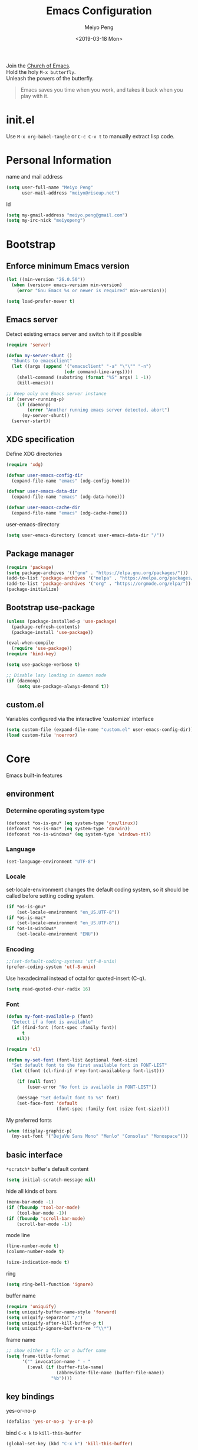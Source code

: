 #+Title: Emacs Configuration
#+Author: Meiyo Peng
#+Email: meiyo@riseup.net
#+Date: <2019-03-18 Mon>
#+Copyright: Copyright 2015-2019 Meiyo Peng
#+License: GPLv3+

#+PROPERTY: header-args+ :results silent
#+PROPERTY: header-args+ :eval no-export
#+PROPERTY: header-args+ :comments org
#+PROPERTY: header-args:emacs-lisp :tangle ~/.emacs.d/init.el


#+BEGIN_VERSE
  Join the [[http://www.stallman.org/saint.html][Church of Emacs]].
  Hold the holy ~M-x butterfly~.
  Unleash the powers of the butterfly.
#+END_VERSE

#+BEGIN_QUOTE
  Emacs saves you time when you work, and takes it back when you play with it.
#+END_QUOTE

* init.el
  Use ~M-x org-babel-tangle~ or ~C-c C-v t~ to manually extract lisp code.

* Personal Information
  name and mail address
  #+BEGIN_SRC emacs-lisp
    (setq user-full-name "Meiyo Peng"
          user-mail-address "meiyo@riseup.net")
  #+END_SRC

  Id
  #+BEGIN_SRC emacs-lisp
    (setq my-gmail-address "meiyo.peng@gmail.com")
    (setq my-irc-nick "meiyopeng")
  #+END_SRC

* Bootstrap
** Enforce minimum Emacs version
   #+BEGIN_SRC emacs-lisp
     (let ((min-version "26.0.50"))
       (when (version< emacs-version min-version)
         (error "Gnu Emacs %s or newer is required" min-version)))
   #+END_SRC

   #+BEGIN_SRC emacs-lisp
     (setq load-prefer-newer t)
   #+END_SRC

** Emacs server
   Detect existing emacs server and switch to it if possible
   #+BEGIN_SRC emacs-lisp
     (require 'server)

     (defun my-server-shunt ()
       "Shunts to emacsclient"
       (let ((args (append '("emacsclient" "-a" "\"\"" "-n")
                           (cdr command-line-args))))
         (shell-command (substring (format "%S" args) 1 -1))
         (kill-emacs)))

     ;; Keep only one Emacs server instance
     (if (server-running-p)
         (if (daemonp)
             (error "Another running emacs server detected, abort")
           (my-server-shunt))
       (server-start))
   #+END_SRC

** XDG specification
   Define XDG directories
   #+BEGIN_SRC emacs-lisp
     (require 'xdg)

     (defvar user-emacs-config-dir
       (expand-file-name "emacs" (xdg-config-home)))

     (defvar user-emacs-data-dir
       (expand-file-name "emacs" (xdg-data-home)))

     (defvar user-emacs-cache-dir
       (expand-file-name "emacs" (xdg-cache-home)))
   #+END_SRC

   user-emacs-directory
   #+BEGIN_SRC emacs-lisp :tangle no
     (setq user-emacs-directory (concat user-emacs-data-dir "/"))
   #+END_SRC

** Package manager
   #+BEGIN_SRC emacs-lisp
     (require 'package)
     (setq package-archives '(("gnu" . "https://elpa.gnu.org/packages/")))
     (add-to-list 'package-archives '("melpa" . "https://melpa.org/packages/"))
     (add-to-list 'package-archives '("org" . "https://orgmode.org/elpa/"))
     (package-initialize)
   #+END_SRC

** Bootstrap use-package
   #+BEGIN_SRC emacs-lisp
     (unless (package-installed-p 'use-package)
       (package-refresh-contents)
       (package-install 'use-package))

     (eval-when-compile
       (require 'use-package))
     (require 'bind-key)

     (setq use-package-verbose t)

     ;; Disable lazy loading in daemon mode
     (if (daemonp)
         (setq use-package-always-demand t))
   #+END_SRC

** custom.el
   Variables configured via the interactive 'customize' interface
   #+BEGIN_SRC emacs-lisp
     (setq custom-file (expand-file-name "custom.el" user-emacs-config-dir))
     (load custom-file 'noerror)
   #+END_SRC

* Core
  Emacs built-in features

** environment
*** Determine operating system type
    #+BEGIN_SRC emacs-lisp
      (defconst *os-is-gnu* (eq system-type 'gnu/linux))
      (defconst *os-is-mac* (eq system-type 'darwin))
      (defconst *os-is-windows* (eq system-type 'windows-nt))
    #+END_SRC

*** Language
    #+BEGIN_SRC emacs-lisp
      (set-language-environment "UTF-8")
    #+END_SRC

*** Locale
    set-locale-environment changes the default coding system, so it should be
    called before setting coding system.
    #+BEGIN_SRC emacs-lisp
      (if *os-is-gnu*
          (set-locale-environment "en_US.UTF-8"))
      (if *os-is-mac*
          (set-locale-environment "en_US.UTF-8"))
      (if *os-is-windows*
          (set-locale-environment "ENU"))
    #+END_SRC

*** Encoding
    #+BEGIN_SRC emacs-lisp
      ;;(set-default-coding-systems 'utf-8-unix)
      (prefer-coding-system 'utf-8-unix)
    #+END_SRC

    Use hexadecimal instead of octal for quoted-insert (C-q).
    #+BEGIN_SRC emacs-lisp
      (setq read-quoted-char-radix 16)
    #+END_SRC

*** Font
    #+BEGIN_SRC emacs-lisp
      (defun my-font-available-p (font)
        "Detect if a font is available"
        (if (find-font (font-spec :family font))
            t
          nil))

      (require 'cl)

      (defun my-set-font (font-list &optional font-size)
        "Set default font to the first available font in FONT-LIST"
        (let ((font (cl-find-if #'my-font-available-p font-list)))

          (if (null font)
              (user-error "No font is available in FONT-LIST"))

          (message "Set default font to %s" font)
          (set-face-font 'default
                         (font-spec :family font :size font-size))))
    #+END_SRC

    My preferred fonts
    #+BEGIN_SRC emacs-lisp
      (when (display-graphic-p)
        (my-set-font '("DejaVu Sans Mono" "Menlo" "Consolas" "Monospace")))
    #+END_SRC

** basic interface
   =*scratch*= buffer's default content
   #+BEGIN_SRC emacs-lisp
     (setq initial-scratch-message nil)
   #+END_SRC

   hide all kinds of bars
   #+BEGIN_SRC emacs-lisp
     (menu-bar-mode -1)
     (if (fboundp 'tool-bar-mode)
         (tool-bar-mode -1))
     (if (fboundp 'scroll-bar-mode)
         (scroll-bar-mode -1))
   #+END_SRC

   mode line
   #+BEGIN_SRC emacs-lisp
     (line-number-mode t)
     (column-number-mode t)

     (size-indication-mode t)
   #+END_SRC

   ring
   #+BEGIN_SRC emacs-lisp
     (setq ring-bell-function 'ignore)
   #+END_SRC

   buffer name
   #+BEGIN_SRC emacs-lisp
     (require 'uniquify)
     (setq uniquify-buffer-name-style 'forward)
     (setq uniquify-separator "/")
     (setq uniquify-after-kill-buffer-p t)
     (setq uniquify-ignore-buffers-re "^\\*")
   #+END_SRC

   frame name
   #+BEGIN_SRC emacs-lisp
     ;; show either a file or a buffer name
     (setq frame-title-format
           '("" invocation-name " - "
             (:eval (if (buffer-file-name)
                        (abbreviate-file-name (buffer-file-name))
                      "%b"))))
   #+END_SRC

** key bindings
   yes-or-no-p
   #+BEGIN_SRC emacs-lisp
     (defalias 'yes-or-no-p 'y-or-n-p)
   #+END_SRC

   bind ~C-x k~ to ~kill-this-buffer~
   #+BEGIN_SRC emacs-lisp
     (global-set-key (kbd "C-x k") 'kill-this-buffer)
   #+END_SRC

   expand text
   #+BEGIN_SRC emacs-lisp
     (global-set-key (kbd "M-/") 'hippie-expand)
   #+END_SRC

   upcase or downcase text
   #+BEGIN_SRC emacs-lisp
     (global-set-key (kbd "M-u") 'upcase-dwim)
     (global-set-key (kbd "M-l") 'downcase-dwim)
   #+END_SRC

   shell
   #+BEGIN_SRC emacs-lisp
     (global-set-key (kbd "C-c s") 'eshell)
   #+END_SRC

** editing
   fill column
   #+BEGIN_SRC emacs-lisp
     (setq-default fill-column 80)
   #+END_SRC

   final new line
   #+BEGIN_SRC emacs-lisp
     (setq require-final-newline t)
   #+END_SRC

   delete the selection with a key press
   #+BEGIN_SRC emacs-lisp
     (delete-selection-mode t)
   #+END_SRC

   smart tab key behavior, indent or complete
   #+BEGIN_SRC emacs-lisp
     (setq tab-always-indent 'complete)
   #+END_SRC

   indentation
   #+BEGIN_SRC emacs-lisp
     ;; don't use tabs to indent
     (setq-default indent-tabs-mode nil)

     (setq-default tab-width 8)
   #+END_SRC

   Revert buffers automatically when underlying files are changed externally
   #+BEGIN_SRC emacs-lisp
     (global-auto-revert-mode t)
   #+END_SRC

   Automatically save buffers to file when losing focus
   #+BEGIN_SRC emacs-lisp
     (defun my-save-buffers ()
       "Save all file-visiting buffers"
       (save-some-buffers t nil))

     (add-hook 'focus-out-hook 'my-save-buffers)
   #+END_SRC

   Automatically make a shell script executable on save
   #+BEGIN_SRC emacs-lisp
     (add-hook 'after-save-hook
               'executable-make-buffer-file-executable-if-script-p)
   #+END_SRC

** highlight
   #+BEGIN_SRC emacs-lisp
     (blink-cursor-mode -1)

     ;; highlight the current line
     (global-hl-line-mode 1)

     ;; highlight matching parentheses when the point is on them
     (show-paren-mode t)

     (setq blink-matching-paren nil)
   #+END_SRC

   whitespace-mode
   #+BEGIN_SRC emacs-lisp
     (require 'whitespace)
     (setq whitespace-style '(face empty trailing lines-tail indentation))
     (setq whitespace-line-column 80)

     (defun my-whitespace-mode-setup ()
       (whitespace-mode 1)
       (add-hook 'before-save-hook 'whitespace-cleanup nil t))
   #+END_SRC

** basic major modes
*** text-mode
    #+BEGIN_SRC emacs-lisp
      (add-hook 'text-mode-hook 'auto-fill-mode)
      (add-hook 'text-mode-hook 'my-whitespace-mode-setup)
    #+END_SRC

*** prog-mode
    #+BEGIN_SRC emacs-lisp
      (add-hook 'prog-mode-hook 'abbrev-mode)
      (add-hook 'prog-mode-hook 'my-whitespace-mode-setup)

      (defun my-prog-mode-setup ()
        (which-function-mode 1)

        (setq-local comment-auto-fill-only-comments t)
        (auto-fill-mode 1)

        ;; highlight a bunch of well known comment annotations
        (font-lock-add-keywords
         nil
         '(("\\<\\(\\(FIX\\(ME\\)?\\|TODO\\|OPTIMIZE\\|HACK\\|REFACTOR\\):\\)"
            1 font-lock-warning-face t))))

      (add-hook 'prog-mode-hook 'my-prog-mode-setup)
    #+END_SRC

** tramp
   #+BEGIN_SRC emacs-lisp
     (require 'tramp)
     (setq tramp-default-method "ssh")
   #+END_SRC

** dired
   #+BEGIN_SRC emacs-lisp
     (setq dired-recursive-copies 'always)
     (setq dired-recursive-deletes 'always)
     (require 'dired-x)
   #+END_SRC

** bookmark
   #+BEGIN_SRC emacs-lisp
     (require 'bookmark)
     (setq bookmark-save-flag 1)
   #+END_SRC

** internet
   Don’t send anything in HTTP header field
   #+BEGIN_SRC emacs-lisp
     (setq url-privacy-level 'paranoid)
   #+END_SRC

*** Proxy
    SOCKS 5 proxy
    #+BEGIN_SRC emacs-lisp :tangle no
      (setq url-gateway-method 'socks)
      (setq socks-server '("Default server" "localhost" 1080 5))
    #+END_SRC

    HTTP proxy
    #+BEGIN_SRC emacs-lisp :tangle no
      (setq url-proxy-services
            '(("no_proxy" . "^\\(localhost\\|10\\..*\\|192\\.168\\..*\\)")
              ("http" . "localhost:1081")
              ("https" . "localhost:1081")))
    #+END_SRC

*** Browser
    eww
    #+BEGIN_SRC emacs-lisp
      (global-set-key (kbd "C-c w") 'eww)
      (global-set-key (kbd "C-c b") 'eww-list-bookmarks)
    #+END_SRC

*** Email
    message mode
    #+BEGIN_SRC emacs-lisp
      ;; Turn on PGP
      (add-hook 'message-mode-hook 'epa-mail-mode)

      ;; Message signature
      (setq message-signature-directory
            (expand-file-name "signature" (xdg-config-home)))
      (setq message-signature-file "personal")

      ;; Don't keep message buffer after sending a message.
      (setq message-kill-buffer-on-exit t)
    #+END_SRC

    SMTP
    #+BEGIN_SRC emacs-lisp :tangle no
      (setq message-send-mail-function 'message-smtpmail-send-it)

      (setq smtpmail-smtp-server "smtp.mailgun.com"
            smtpmail-stream-type 'ssl  ;; StartTLS is evil.
            smtpmail-smtp-service 465)
    #+END_SRC

    sendmail
    #+begin_src emacs-lisp
      (setq message-send-mail-function 'message-send-mail-with-sendmail)

      ;; Use the "From:" address in mail header as envelope-from address.
      (setq mail-specify-envelope-from t
            mail-envelope-from 'header)
      (setq message-sendmail-envelope-from 'header)
    #+end_src

    msmtp
    #+begin_src emacs-lisp :tangle no
      (setq sendmail-program "msmtp")
    #+end_src

** security
*** GPG
    Query passphrase through the minibuffer, instead of the pinentry program
    #+BEGIN_SRC emacs-lisp :tangle no
      (setq epg-pinentry-mode 'loopback)
    #+END_SRC

*** auth-source
    #+BEGIN_SRC emacs-lisp
      (setq auth-sources
            (list (expand-file-name "auth/netrc.gpg" (xdg-data-home))))
    #+END_SRC

    Get secret from auth-source
    #+BEGIN_SRC emacs-lisp
      (defun my-get-secret (&rest spec &key domain port user &allow-other-keys)
        (let ((record (nth 0 (auth-source-search :max 1
                                                 :host domain
                                                 :port port
                                                 :user user
                                                 :require '(:secret)))))
          (if record
              (let ((secret (plist-get record :secret)))
                (if (functionp secret)
                    (funcall secret)
                  secret))
            nil)))
    #+END_SRC

** session
*** desktop
    #+BEGIN_SRC emacs-lisp
      (setq desktop-path (list user-emacs-data-dir)
            desktop-auto-save-timeout 600)
      (desktop-save-mode t)
    #+END_SRC

*** recent files
    #+BEGIN_SRC emacs-lisp
      (require 'recentf)
      (setq recentf-auto-cleanup 'never)
      (setq recentf-exclude '("/gnu" "/tmp" "/ssh:" "~/.cache"))
      (add-to-list 'recentf-exclude
                   (expand-file-name  "elpa/.*" user-emacs-directory))
      (recentf-mode 1)
    #+END_SRC

*** minibuffer history
    #+BEGIN_SRC emacs-lisp
      (savehist-mode 1)
    #+END_SRC

*** auto-save
    #+BEGIN_SRC emacs-lisp
      (setq auto-save-list-file-prefix
            (expand-file-name "auto-save-list/" user-emacs-cache-dir))
    #+END_SRC

*** backup
    #+BEGIN_SRC emacs-lisp
      (let ((backup-dir (expand-file-name "backup" user-emacs-cache-dir)))
        (setq-default backup-directory-alist `((".*" . ,backup-dir))))
    #+END_SRC

* Theme
** theme
   #+BEGIN_SRC emacs-lisp
     (use-package zenburn-theme
       :ensure t
       :config
       (load-theme 'zenburn))
   #+END_SRC

** transparency
   alpha '(<active> . <inactive>)
   #+BEGIN_SRC emacs-lisp :tangle no
     (set-frame-parameter (selected-frame) 'alpha '(95 . 60))
   #+END_SRC

   #+BEGIN_SRC emacs-lisp
     (add-to-list 'default-frame-alist '(alpha . (98 . 80)))
   #+END_SRC

** mode line
   #+BEGIN_SRC emacs-lisp
     (use-package diminish
       :ensure t
       :config
       (diminish 'abbrev-mode)
       (diminish 'auto-fill-function)
       (diminish 'auto-revert-mode)
       (diminish 'eldoc-mode)
       (diminish 'whitespace-mode))
   #+END_SRC

** cursor
   highlight the cursor whenever the window scrolls
   #+BEGIN_SRC emacs-lisp
     (use-package beacon
       :ensure t
       :diminish beacon-mode
       :config
       (beacon-mode t))
   #+END_SRC

* Utilities
** helm
   #+BEGIN_SRC emacs-lisp
     (use-package helm
       :ensure t
       :defer 3
       :diminish helm-mode
       :bind-keymap ("C-c h" . helm-command-map)
       :bind (("C-c f" . helm-recentf)
              ("C-h a" . helm-apropos)
              ("C-x b" . helm-mini)
              ("C-x C-b" . helm-buffers-list)
              ("C-x C-d" . helm-browse-project)
              ("C-x C-f" . helm-find-files)
              ("M-x" . helm-M-x)
              ("M-y" . helm-show-kill-ring)
              ("M-s o" . helm-occur)
              :map helm-command-map
              ("g" . helm-do-grep-rg)
              ("M-g g" . helm-do-grep-rg))
       :init
       (defalias 'helm-do-grep-rg 'helm-do-grep-ag)
       :config
       (require 'helm-config)
       (helm-mode 1)

       (setq helm-move-to-line-cycle-in-source t)

       ;; fuzzy matching
       (setq helm-mode-fuzzy-match t)
       (setq helm-completion-in-region-fuzzy-match t)
       (setq helm-M-x-fuzzy-match t
             helm-buffers-fuzzy-matching t
             helm-recentf-fuzzy-match t)

       (add-to-list 'helm-mini-default-sources 'helm-source-bookmarks 'append)

       (setq helm-ff-file-name-history-use-recentf t)
       (setq helm-ff-skip-boring-files t)

       ;; ripgrep
       (setq helm-grep-ag-command "rg --color=always --colors 'match:fg:black' --colors 'match:bg:yellow' --smart-case --no-heading --line-number %s %s %s")
       (setq helm-grep-ag-pipe-cmd-switches '("--colors 'match:fg:black'" "--colors 'match:bg:yellow'"))
       )
   #+END_SRC

   helm-ls-git
   #+BEGIN_SRC emacs-lisp
     (use-package helm-ls-git
       :ensure t
       :after helm)
   #+END_SRC

** projectile
   #+BEGIN_SRC emacs-lisp
     (use-package projectile
       :ensure t
       :defer 10
       :diminish projectile-mode
       :bind-keymap (("C-c p" . projectile-command-map)
                     ("s-p" . projectile-command-map))
       :config
       (projectile-global-mode t)
       (setq projectile-project-search-path '("~/Projects"))

       ;; Search method
       (setq projectile-indexing-method 'alien)
       (setq projectile-generic-command "fd . -0")
       (setq projectile-git-command "fd . -0"))

     (use-package helm-projectile
       :ensure t
       :after (helm projectile)
       :config
       (helm-projectile-on))
   #+END_SRC

** file explorer
   #+BEGIN_SRC emacs-lisp
     (use-package dired-sidebar
       :ensure t
       :commands (dired-sidebar-toggle-sidebar))
   #+END_SRC

** crux
   #+BEGIN_SRC emacs-lisp
     (use-package crux
       :ensure t
       :bind (("C-a" . crux-move-beginning-of-line)
              ("C-c d" . crux-duplicate-current-line-or-region)
              ("C-c D" . crux-delete-file-and-buffer)
              ("C-c e" . crux-eval-and-replace)
              ("C-c I" . crux-find-user-init-file)
              ("C-c o o" . crux-open-with)
              ("C-c o r" . crux-sudo-edit)
              ("C-c r n" . crux-rename-file-and-buffer)
              ("C-c TAB" . crux-indent-defun)
              ("C-x K" . crux-kill-other-buffers)
              ("C-^" . crux-top-join-line)
              ("C-<BACKSPACE>" . crux-kill-line-backwards)
              ("C-S-<BACKSPACE>" . crux-kill-whole-line)))
   #+END_SRC

** key map
*** which-key
    #+BEGIN_SRC emacs-lisp
      (use-package which-key
        :ensure t
        :defer 10
        :diminish which-key-mode
        :config
        (which-key-mode 1))
    #+END_SRC

*** discover-my-major
    #+BEGIN_SRC emacs-lisp
      (use-package discover-my-major
        :ensure t
        :commands (discover-my-major discover-my-mode)
        :bind ("C-h m" . discover-my-major))
    #+END_SRC

** undo-tree
   #+BEGIN_SRC emacs-lisp
     (use-package undo-tree
       :ensure t
       :diminish undo-tree-mode
       :bind ("C-x u" . undo-tree-visualize)
       :config
       (global-undo-tree-mode t))
   #+END_SRC

** move cursor
*** avy
    jump to visible text using a char-based decision tree
    #+BEGIN_SRC emacs-lisp
      (use-package avy
        :ensure t
        :bind (("C-c j" . avy-goto-char-timer)
               ("M-g g" . avy-goto-line))
        :config
        (setq avy-background t))
    #+END_SRC

*** ace-window
    select a window
    #+BEGIN_SRC emacs-lisp
      (use-package ace-window
        :ensure t
        :bind ("C-x o" . ace-window))
    #+END_SRC

** multiple cursors
   #+begin_SRC emacs-lisp
     (use-package multiple-cursors
       :ensure t
       :bind (("C-|" . mc/edit-lines)
              ("C->" . mc/mark-next-like-this)
              ("C-<" . mc/mark-previous-like-this)
              ("C-S-<mouse-1>" . mc/add-cursor-on-click)))
   #+end_SRC

** search
   anzu-mode enhances isearch & query-replace by showing total matches and
   current match position in the mode-line
   #+BEGIN_SRC emacs-lisp
     (use-package anzu
       :ensure t
       :diminish anzu-mode
       :bind (("M-%" . anzu-query-replace)
              ("C-M-%" . anzu-query-replace-regexp))
       :config
       (global-anzu-mode t))
   #+END_SRC

** alert
   #+begin_src emacs-lisp
     (use-package alert
       :ensure nil
       :config
       (setq alert-default-style 'libnotify))
   #+end_src

** version control
*** Git
    magit
    #+BEGIN_SRC emacs-lisp
      (use-package magit
        :ensure t
        :mode ("/\\(\
      \\(\\(COMMIT\\|NOTES\\|PULLREQ\\|TAG\\)_EDIT\\|MERGE_\\|\\)MSG\
      \\|\\(BRANCH\\|EDIT\\)_DESCRIPTION\\)\\'" . git-commit-mode)
        :bind ("C-x g" . magit-status))
    #+END_SRC

    git modes
    #+BEGIN_SRC emacs-lisp
      (use-package gitconfig-mode
        :ensure t
        :mode ("/\\.gitconfig\\'" "/\\.git/config\\'" "/git/config\\'"
               "/\\.gitmodules\\'"))

      (use-package gitignore-mode
        :ensure t
        :mode ("/\\.gitignore\\'" "/\\.git/info/exclude\\'" "/git/ignore\\'"))
    #+END_SRC

*** diff-hl
    #+BEGIN_SRC emacs-lisp
      (use-package diff-hl
        :ensure t
        :defer 10
        :config
        (global-diff-hl-mode t)
        (add-hook 'dired-mode-hook 'diff-hl-dired-mode)
        (add-hook 'magit-post-refresh-hook 'diff-hl-magit-post-refresh))
    #+END_SRC

** completion
   #+BEGIN_SRC emacs-lisp
     (use-package company
       :ensure t
       :defer 10
       :diminish company-mode
       :config
       (global-company-mode 1))
   #+END_SRC

** spell checking
   flyspell
   #+BEGIN_SRC emacs-lisp
     (use-package flyspell
       :ensure t
       :defer 10
       :diminish flyspell-mode
       :preface
       (defvar my-enable-flyspell nil)
       (cond
        ((executable-find "aspell")
         (setq ispell-program-name "aspell")
         (setq my-enable-flyspell t))
        ((executable-find "hunspell")
         (setq ispell-program-name "hunspell")
         (setq ispell-dictionary "en_US")
         (setq my-enable-flyspell t))
        (t
         (message "Neither aspell nor hunspell found")))
       :if my-enable-flyspell
       :hook ((text-mode . flyspell-mode)
              (prog-mode . flyspell-prog-mode)))
   #+END_SRC

* Programming
** parenthesis
   smart parens
   #+BEGIN_SRC emacs-lisp
     (use-package smartparens
       :ensure t
       :defer 10
       :diminish smartparens-mode
       :hook (prog-mode . smartparens-strict-mode)
       :config
       (require 'smartparens-config)
       (show-smartparens-global-mode 1))
   #+END_SRC

   colorful parens
   #+BEGIN_SRC emacs-lisp
     (use-package rainbow-delimiters
       :ensure t
       :hook (prog-mode . rainbow-delimiters-mode))
   #+END_SRC

** flycheck
   #+BEGIN_SRC emacs-lisp
     (use-package flycheck
       :ensure t
       :diminish flycheck-mode
       :hook (prog-mode . flycheck-mode)
       :config
       (setq flycheck-display-errors-function
             'flycheck-display-error-messages-unless-error-list))
   #+END_SRC

** language server protocol
   lsp-mode
   #+BEGIN_SRC emacs-lisp
     (use-package lsp-mode
       :ensure t
       :commands (lsp lsp-mode))
   #+END_SRC

   lsp-ui
   #+BEGIN_SRC emacs-lisp
     (use-package lsp-ui
       :ensure t
       :after (lsp-mode)
       :commands (lsp-ui-mode))
   #+END_SRC

   company-lsp
   #+BEGIN_SRC emacs-lisp
     (use-package company-lsp
       :ensure t
       :after (company lsp-mode)
       :commands (company-lsp))
   #+END_SRC

   debug
   #+begin_src emacs-lisp
     (use-package dap-mode
       :ensure t
       :after (lsp-mode)
       :commands (dap-mode dap-ui-mode))
   #+end_src

** yasnippet
   #+begin_SRC emacs-lisp
     (use-package yasnippet
       :ensure t
       :diminish yas-minor-mode
       :config
       (add-to-list 'yas-snippet-dirs "~/Projects/guix/etc/snippets")
       (yas-global-mode 1))
   #+end_SRC

** Lisp
   indentation
   #+BEGIN_SRC emacs-lisp
     (use-package aggressive-indent
       :ensure t
       :diminish aggressive-indent-mode
       :hook ((emacs-lisp-mode scheme-mode) . aggressive-indent-mode))
   #+END_SRC

** Scheme
   geiser
   #+BEGIN_SRC emacs-lisp
     (use-package geiser
       :ensure t
       :hook (scheme-mode . geiser-mode--maybe-activate)
       :config
       (setq geiser-active-implementations '(guile))
       (setq geiser-mode-start-repl-p t)
       (setq geiser-repl-history-filename
             (expand-file-name "geiser_history" user-emacs-data-dir)))
   #+END_SRC

   guix
   #+BEGIN_SRC emacs-lisp
     (use-package guix
       :ensure t
       ;; :hook (scheme-mode . guix-devel-mode)
       )
   #+END_SRC

** Python
   Prefer Python 3
   #+BEGIN_SRC emacs-lisp
     (setq python-shell-interpreter "python3")
   #+END_SRC

   python mode
   #+BEGIN_SRC emacs-lisp
     (defun my-python-mode-setup ()
       (add-hook 'post-self-insert-hook
                 'electric-layout-post-self-insert-function
                 nil t))

     (add-hook 'python-mode-hook 'my-python-mode-setup)
   #+END_SRC

   anaconda-mode
   #+BEGIN_SRC emacs-lisp :tangle no
     (use-package anaconda-mode
       :ensure t
       :hook ((python-mode . anaconda-mode)
              (python-mode . anaconda-eldoc-mode)))

     (use-package company-anaconda
       :ensure t
       :after (company anaconda-mode)
       :config
       (push 'company-anaconda company-backends))
   #+END_SRC

   Language Server Protocol
   #+BEGIN_SRC emacs-lisp
     (add-hook 'python-mode-hook 'lsp)
   #+END_SRC

   Install python language server
   #+BEGIN_SRC sh
     pip3 install python-language-server[all]
   #+END_SRC

** Go
   #+BEGIN_SRC emacs-lisp
     (use-package go-mode
       :ensure t
       :mode ("\\.go\\'" . go-mode))

     (use-package go-eldoc
       :ensure t
       :after (go-mode)
       :hook (go-mode . go-eldoc-setup))
   #+END_SRC

   #+BEGIN_SRC emacs-lisp
       (defun my-go-mode-setup ()
         (add-hook 'before-save-hook 'gofmt-before-save nil t))

       (add-hook 'go-mode-hook 'my-go-mode-setup)
   #+END_SRC

   Language Server Protocol
   #+begin_SRC emacs-lisp
     (add-hook 'go-mode-hook 'lsp)
   #+end_SRC

   Install go language server
   #+BEGIN_SRC sh
     # See https://github.com/saibing/bingo/wiki/Install
   #+END_SRC

** C
   #+BEGIN_SRC emacs-lisp
     (setq c-default-style "linux")
     (setq-default c-basic-offset 4)
   #+END_SRC

   Language Server Protocol
   #+begin_SRC emacs-lisp
     (add-hook 'c-mode-hook 'lsp)
     (add-hook 'c++-mode-hook 'lsp)
   #+end_SRC

   Install C language server
   #+BEGIN_SRC sh
     # Install clangd.
   #+END_SRC

   clang-format
   #+BEGIN_SRC emacs-lisp
     (use-package clang-format
       :ensure t
       :commands (clang-format-buffer))

     (defun clang-format-buffer-smart ()
       "Reformat buffer if .clang-format exists in the projectile root"
       (when (f-exists? (expand-file-name ".clang-format" (projectile-project-root)))
         (clang-format-buffer)))

     (defun my-c-mode-setup ()
       (add-hook 'before-save-hook 'clang-format-buffer-smart nil t))

     (add-hook 'c-mode-hook 'my-c-mode-setup)
     (add-hook 'c++-mode-hook 'my-c-mode-setup)
   #+END_SRC

** Java
   Language Server Protocol
   #+BEGIN_SRC emacs-lisp
     (use-package lsp-java
       :ensure nil
       :after lsp-mode)
   #+END_SRC

** C#
   csharp-mode
   #+BEGIN_SRC emacs-lisp
     (use-package csharp-mode
       :ensure nil
       :mode ("\\.cs\\'" . csharp-mode)
       :config
       (defun my-csharp-mode-setup ()
         (c-set-style "c#"))

       (add-hook 'csharp-mode-hook 'my-csharp-mode-setup))
   #+END_SRC

   OmniSharp
   #+BEGIN_SRC emacs-lisp
     (use-package omnisharp
       :ensure nil
       :hook (csharp-mode . omnisharp-mode))
   #+END_SRC

   Install OmniSharp server: ~M-x omnisharp-install-server~

** fish shell
   #+BEGIN_SRC emacs-lisp
     (use-package fish-mode
       :ensure t
       :mode ("\\.fish\\'" . fish-mode)
       :interpreter ("fish"))
   #+END_SRC

* Markup Languages
** Org Mode
*** org
    #+BEGIN_SRC emacs-lisp
      (use-package org
        :ensure org-plus-contrib
        :defer 10
        :mode ("\\.org\\'" . org-mode)
        :bind (("C-c C-," . org-insert-structure-template)
               ("C-c c" . org-capture)
               ("C-c l" . org-store-link)
               ("C-c a" . org-agenda))
        :config
        (setq org-directory "~/Sync/Org")
        (setq org-agenda-files (list org-directory)
              org-agenda-file-regexp "\\`[^.].*\\.org\\'")
        (setq org-default-notes-file
              (expand-file-name "Organizer.org" org-directory))
        ;; Align tags' right edge with 80th column
        (setq org-tags-column -80)
        (setq org-agenda-default-appointment-duration 60)
        (setq org-log-done t)
        (setq org-catch-invisible-edits 'show)
        (setq org-fast-tag-selection-single-key 'expert)
        ;; Do not store org id
        (setq org-id-track-globally nil)
        (setq org-support-shift-select t)
        (setq org-use-sub-superscripts '{})

        (setq my-org-inbox-file (expand-file-name "Inbox.org" org-directory))

        ;;; org-capture
        (setq org-capture-templates
              `(("t" "todo"
                 entry (file+olp org-default-notes-file "Agenda")
                 "* TODO %?\n  :PROPERTIES:\n  :Captured_at: %U\n  :END:\n")
                ("j" "journal"
                 entry (file+olp org-default-notes-file "Journal")
                 "* %u\n%?\n")))

        (add-to-list 'org-structure-template-alist '("se" . "src emacs-lisp"))
        (add-to-list 'org-structure-template-alist '("ss" . "src sh"))


        ;;; org-babel
        (org-babel-do-load-languages
         'org-babel-load-languages
         '((dot . t)
           (latex . t)
           (ledger . t)
           (shell . t)
           (python . t)))

        ;; prefer python3
        (setq org-babel-python-command "python3")

        ;; disable emacs-lisp-checker for org-src-mode
        (add-hook 'org-src-mode-hook
                  (lambda ()
                    (setq-local flycheck-disabled-checkers
                                '(emacs-lisp-checkdoc))))


        ;;; org-export
        (setq org-export-with-toc nil)
        (setq org-export-with-section-numbers nil)
        (setq org-export-with-sub-superscripts '{})
        (setq org-export-exclude-tags '("noexport" "private"))

        ;;; org-html
        (setq org-html-validation-link nil)
        (setq org-html-doctype "html5")
        (setq org-html-html5-fancy-p t)

        ;;; org-latex
        (add-to-list 'org-latex-packages-alist '("" "listings"))
        (add-to-list 'org-latex-packages-alist '("" "color"))
        (setq org-latex-listings t
              org-latex-listings-options '(("basicstyle" "\\small")
                                           ("frame" "single")))


        ;;; org-icalendar
        ;; Include tasks that are not in DONE state.
        (setq org-icalendar-include-todo t)
        ;; Whether to make events from plain time stamps.
        (setq org-icalendar-with-timestamps 'active)
        ;; Include scheduled and deadline events.
        (setq org-icalendar-use-scheduled
              '(event-if-todo event-if-not-todo todo-start))
        (setq org-icalendar-use-deadline
              '(event-if-todo event-if-not-todo todo-due))
        ;; Trigger alarm 60 minutes before the event.
        (setq org-icalendar-alarm-time 60)
        (setq org-icalendar-exclude-tags
              '("noexport" "private" "archive" "journal"))
        (setq org-icalendar-combined-agenda-file
              (concat org-directory "/agenda.ics"))


        ;;; the following section is stolen from Purcell

        ;;; To-do settings

        (setq org-todo-keywords
              (quote ((sequence "TODO(t)" "NEXT(n)" "|" "DONE(d!/!)" "CANCELLED(c@/!)")
                      (sequence "PROJECT(p)" "|" "DONE(d!/!)" "CANCELLED(c@/!)")
                      (sequence "WAITING(w@/!)" "DELEGATED(e!)" "HOLD(h)" "|" "CANCELLED(c@/!)")))
              org-todo-repeat-to-state "NEXT")

        (setq org-todo-keyword-faces
              (quote (("NEXT" :inherit warning)
                      ("PROJECT" :inherit font-lock-string-face))))


        ;;; Agenda views

        (setq-default org-agenda-clockreport-parameter-plist '(:link t :maxlevel 3))


        (let ((active-project-match "-INBOX/PROJECT"))

          (setq org-stuck-projects
                `(,active-project-match ("NEXT")))

          (setq org-agenda-compact-blocks t
                org-agenda-sticky t
                org-agenda-start-on-weekday nil
                org-agenda-span 'day
                org-agenda-include-diary nil
                org-agenda-sorting-strategy
                '((agenda habit-down time-up user-defined-up effort-up category-keep)
                  (todo category-up effort-up)
                  (tags category-up effort-up)
                  (search category-up))
                org-agenda-window-setup 'current-window
                org-agenda-custom-commands
                `(("N" "Notes" tags "NOTE"
                   ((org-agenda-overriding-header "Notes")
                    (org-tags-match-list-sublevels t)))
                  ("g" "GTD"
                   ((agenda "" nil)
                    (tags "INBOX"
                          ((org-agenda-overriding-header "Inbox")
                           (org-tags-match-list-sublevels nil)))
                    (stuck ""
                           ((org-agenda-overriding-header "Stuck Projects")
                            (org-agenda-tags-todo-honor-ignore-options t)
                            (org-tags-match-list-sublevels t)
                            (org-agenda-todo-ignore-scheduled 'future)))
                    (tags-todo "-INBOX"
                               ((org-agenda-overriding-header "Next Actions")
                                (org-agenda-tags-todo-honor-ignore-options t)
                                (org-agenda-todo-ignore-scheduled 'future)
                                (org-agenda-skip-function
                                 '(lambda ()
                                    (or (org-agenda-skip-subtree-if 'todo '("HOLD" "WAITING"))
                                        (org-agenda-skip-entry-if 'nottodo '("NEXT")))))
                                (org-tags-match-list-sublevels t)
                                (org-agenda-sorting-strategy
                                 '(todo-state-down effort-up category-keep))))
                    (tags-todo ,active-project-match
                               ((org-agenda-overriding-header "Projects")
                                (org-tags-match-list-sublevels t)
                                (org-agenda-sorting-strategy
                                 '(category-keep))))
                    (tags-todo "-INBOX/-NEXT"
                               ((org-agenda-overriding-header "Orphaned Tasks")
                                (org-agenda-tags-todo-honor-ignore-options t)
                                (org-agenda-todo-ignore-scheduled 'future)
                                (org-agenda-skip-function
                                 '(lambda ()
                                    (or (org-agenda-skip-subtree-if 'todo '("PROJECT" "HOLD" "WAITING" "DELEGATED"))
                                        (org-agenda-skip-subtree-if 'nottododo '("TODO")))))
                                (org-tags-match-list-sublevels t)
                                (org-agenda-sorting-strategy
                                 '(category-keep))))
                    (tags-todo "/WAITING"
                               ((org-agenda-overriding-header "Waiting")
                                (org-agenda-tags-todo-honor-ignore-options t)
                                (org-agenda-todo-ignore-scheduled 'future)
                                (org-agenda-sorting-strategy
                                 '(category-keep))))
                    (tags-todo "/DELEGATED"
                               ((org-agenda-overriding-header "Delegated")
                                (org-agenda-tags-todo-honor-ignore-options t)
                                (org-agenda-todo-ignore-scheduled 'future)
                                (org-agenda-sorting-strategy
                                 '(category-keep))))
                    (tags-todo "-INBOX"
                               ((org-agenda-overriding-header "On Hold")
                                (org-agenda-skip-function
                                 '(lambda ()
                                    (or (org-agenda-skip-subtree-if 'todo '("WAITING"))
                                        (org-agenda-skip-entry-if 'nottodo '("HOLD")))))
                                (org-tags-match-list-sublevels nil)
                                (org-agenda-sorting-strategy
                                 '(category-keep))))
                    ;; (tags-todo "-NEXT"
                    ;;            ((org-agenda-overriding-header "All other TODOs")
                    ;;             (org-match-list-sublevels t)))
                    )))))


        (add-hook 'org-agenda-mode-hook 'hl-line-mode)


        ;;; Org clock

        ;; Save the running clock and all clock history when exiting Emacs, load it on startup
        (org-clock-persistence-insinuate)
        (setq org-clock-persist t)
        (setq org-clock-in-resume t)

        ;; Save clock data and notes in the LOGBOOK drawer
        (setq org-clock-into-drawer t)
        ;; Save state changes in the LOGBOOK drawer
        (setq org-log-into-drawer t)
        ;; Removes clocked tasks with 0:00 duration
        (setq org-clock-out-remove-zero-time-clocks t)

        ;; Show clock sums as hours and minutes, not "n days" etc.
        (setq org-time-clocksum-format
              '(:hours "%d" :require-hours t :minutes ":%02d" :require-minutes t))
        )
    #+END_SRC

*** org-alert
    Notifications for org agenda items
    #+BEGIN_SRC emacs-lisp
      (use-package org-alert
        :ensure t
        :defer 20
        :config
        (setq org-alert-interval 600)
        (org-alert-enable))
    #+END_SRC

*** ox-hugo
    #+BEGIN_SRC emacs-lisp
      (use-package ox-hugo
        :ensure t
        :after ox)
    #+END_SRC

*** Add UUID to all org headlines
    #+BEGIN_SRC emacs-lisp
      (defun my-add-uuid-to-org-headlines-in-buffer ()
        "Add ID properties to all headlines in the current buffer."
        (interactive)
        (org-map-entries 'org-id-get-create))
    #+END_SRC

** HTML
   htmlize -- Convert buffer text and decorations to HTML
   #+BEGIN_SRC emacs-lisp
     (use-package htmlize
       :ensure t
       :defer 10)
   #+END_SRC

   rainbow mode
   #+BEGIN_SRC emacs-lisp
     (use-package rainbow-mode
       :ensure t
       :hook ((html-mode css-mode) . rainbow-mode))
   #+END_SRC

** YAML
   #+BEGIN_SRC emacs-lisp
     (use-package yaml-mode
       :ensure t
       :mode ("\\.yaml\\'" "\\.yml\\'"))
   #+END_SRC

** CSV
   #+BEGIN_SRC emacs-lisp
     (use-package csv-mode
       :ensure t
       :mode ("\\.csv\\'" . csv-mode))
   #+END_SRC

** Ledger
   #+BEGIN_SRC emacs-lisp
     (use-package ledger-mode
       :ensure nil
       :mode ("\\.ledger\\'" . ledger-mode)
       :config
       (use-package flycheck-ledger
         :ensure t))
   #+END_SRC

** TeX
   auctex
   #+BEGIN_SRC emacs-lisp
     (use-package auctex
       :ensure nil
       :mode ("\\.tex\\'" . latex-mode)
       :config
       (setq TeX-auto-save t
             TeX-parse-self t
             TeX-PDF-mode t)
       (setq-default TeX-master nil)

       (defun my-latex-mode-setup ()
         (LaTeX-preview-setup)
         (LaTeX-math-mode))

       (add-hook 'latex-mode-hook 'my-latex-mode-setup)

       (use-package company-auctex
         :ensure t
         :after (company auctex)
         :hook (latex-mode . company-auctex-init))

       (use-package reftex
         :ensure t
         :hook (latex-mode . turn-on-reftex)
         :config
         (setq reftex-plug-into-AUCTeX t))
       )
   #+END_SRC

** Markdown
   #+BEGIN_SRC emacs-lisp
     (use-package markdown-mode
       :ensure nil
       :mode (("\\.md\\'" . markdown-mode)
              ("\\.markdown\\'" . markdown-mode)
              ("README\\.md\\'" . gfm-mode)))
   #+END_SRC

** restclient
   #+BEGIN_SRC emacs-lisp
     (use-package restclient
       :ensure t
       :mode ("\\.restclient\\'" . restclient-mode))
   #+END_SRC

   org-babel restclient
   #+BEGIN_SRC emacs-lisp
     (use-package ob-restclient
       :ensure t
       :after (ob restclient))
   #+END_SRC

** gettext
   #+begin_src emacs-lisp
     (use-package po-mode
       :ensure nil
       :mode ("\\.pot?\\'" . po-mode))
   #+end_src

* Internet
** Gnus
   #+BEGIN_SRC emacs-lisp
     (use-package gnus
       :commands (gnus)
       :config
       ;; Email servers
       (setq my--gnus-local '(nnmaildir "local"
                                        (directory "~/Mail")
                                        (get-new-mail nil)))
       ;; Usenet servers
       (setq my--gnus-gmane
             '(nntp "gmane"
                    (nntp-address "news.gmane.org")
                    (nntp-port-number 563)
                    (nntp-open-connection-function nntp-open-tls-stream))
             my--gnus-aioe
             '(nntp "aioe"
                    (nntp-address "nntp.aioe.org")
                    (nntp-port-number 563)
                    (nntp-open-connection-function nntp-open-tls-stream)))

       (setq gnus-select-method my--gnus-local)
       ;; (setq gnus-secondary-select-methods
       ;;       (list my--gnus-gmane my--gnus-aioe))
       )
   #+END_SRC

** mu4e
   #+begin_SRC emacs-lisp
     (setq mail-user-agent 'mu4e-user-agent)

     (use-package mu4e
       :ensure nil
       :bind (("C-c m" . mu4e))
       :config

       (setq mu4e-confirm-quit nil)

       ;; Don't save message to Sent folder if IMAP takes care of this.
       ;; (setq mu4e-sent-messages-behavior 'delete)

       ;; Fetch email.
       (setq mu4e-get-mail-command "offlineimap")

       ;; Default context.
       (setq mu4e-maildir "~/Mail")
       (setq mu4e-drafts-folder "/drafts")
       (setq mu4e-refile-folder "/archive")
       (setq mu4e-sent-folder   "/sent")
       (setq mu4e-trash-folder  "/trash")

       ;; ;; Contexts
       ;; (setq mu4e-contexts
       ;;       (list
       ;;        (make-mu4e-context
       ;;         :name "gmail"
       ;;         :match-func
       ;;         (lambda (msg)
       ;;           (when msg
       ;;             (string-prefix-p "/Gmail"
       ;;                              (mu4e-message-field msg :maildir))))
       ;;         :vars
       ;;         `((mu4e-drafts-folder . "/Gmail/[Gmail].Drafts")
       ;;           (mu4e-sent-folder   . "/Gmail/[Gmail].Sent Mail")
       ;;           (mu4e-trash-folder  . "/Gmail/[Gmail].Trash")
       ;;           (mu4e-refile-folder . "/Gmail/[Gmail].All Mail")
       ;;           (user-mail-address  . ,my-gmail-address)
       ;;           (message-signature-file . "personal")))))

       ;; Setup some handy shortcuts.
       ;; Jump to Inbox by pressing `ji'.
       ;; Move email to Archive folder by pressing `ma'.
       (setq mu4e-maildir-shortcuts
             '(("/archive" . ?a)
               ("/drafts"  . ?d)
               ("/INBOX"   . ?i)
               ("/sent"    . ?s)
               ("/spam"    . ?j)
               ("/trash"   . ?t))))
   #+end_SRC

** IRC
   ERC
   #+BEGIN_SRC emacs-lisp
     (use-package erc
       :commands (erc my-erc-start-or-switch)
       :config
       (setq erc-nick "meiyopeng")
       (setq erc-autojoin-channels-alist
             '((".*\\.freenode.net" "#emacs")))
       (erc-autojoin-mode t)

       ;; spell checking
       (erc-spelling-mode 1)

       ;; logging
       (setq erc-log-channels-directory
             (expand-file-name "erc" (xdg-data-home)))

       (setq erc-save-buffer-on-part t)

       ;; fallback to auth-source
       (setq erc-prompt-for-password nil)

       ;; Kill buffers for channels after /part
       (setq erc-kill-buffer-on-part t)
       ;; Kill buffers for private queries after quitting the server
       (setq erc-kill-queries-on-quit t)
       ;; Kill buffers for server messages after quitting the server
       (setq erc-kill-server-buffer-on-quit t)

       ;; open query buffers in the current window
       (setq erc-query-display 'buffer)

       (setq erc-auto-reconnect nil)

       (erc-track-mode t)
       (setq erc-track-exclude-types '("JOIN" "NICK" "PART" "QUIT" "MODE"
                                       "324" "329" "332" "333" "353" "477"))

       (defun my-erc-start-or-switch ()
         "Connect to ERC, or switch to last active buffer"
         (interactive)
         (if (get-buffer "irc.freenode.net:6697")
             (erc-track-switch-buffer 1)
           (when (y-or-n-p "Start ERC? ")
             (erc-tls :server "irc.freenode.net" :port 6697
                      :nick my-irc-nick)))))
   #+END_SRC

** RSS feed
   elfeed
   #+BEGIN_SRC emacs-lisp
     (use-package elfeed
       :ensure t
       :bind (("C-c n" . my-elfeed-open))
       :config
       (setq elfeed-db-directory
             (expand-file-name "elfeed" (xdg-data-home)))

       (use-package elfeed-org
         :ensure t
         :after (elfeed)
         :config
         (setq rmh-elfeed-org-files
               (list (expand-file-name "elfeed.org" user-emacs-config-dir)))
         (elfeed-org))

       (defun my-elfeed-open ()
         "Wrapper to load the elfeed db from disk before opening"
         (interactive)
         (elfeed-db-load)
         (elfeed)))
   #+END_SRC

** lookup Wikipedia
   #+BEGIN_SRC emacs-lisp
     (require 'browse-url)

     (defun my-lookup-wikipedia ()
       "Look up the word under cursor in Wikipedia.
     If there is a text selection, use that."
       (interactive)
       (let (word)
         (setq word
               (if (use-region-p)
                   (buffer-substring-no-properties (region-beginning) (region-end))
                 (current-word)))
         (setq word (replace-regexp-in-string " " "_" word))
         (browse-url (concat "http://en.wikipedia.org/wiki/" word))))
   #+END_SRC

** lookup Wiktionary
   #+BEGIN_SRC emacs-lisp
     (autoload 'ispell-get-word "ispell")

     (defun my-lookup-wiktionary (word)
       (interactive (list (save-excursion (car (ispell-get-word nil)))))
       (browse-url (format "http://en.wiktionary.org/wiki/%s" word)))

     (global-set-key (kbd "M-#") 'my-lookup-wiktionary)
   #+END_SRC

* Media
** pdf-tools
   #+BEGIN_SRC emacs-lisp
     (use-package pdf-tools
       :ensure nil
       :mode ("\\.pdf\\'" . pdf-view-mode)
       :config
       (pdf-loader-install))
   #+END_SRC

* Developer Tools
** debbugs
   #+begin_src emacs-lisp
     (use-package debbugs
       :ensure nil
       :commands (debbugs-gnu
                  debbugs-org
                  debbugs-gnu-bugs
                  debbugs-org-bugs
                  debbugs-gnu-search
                  debbugs-org-search)
       :config
       (setq debbugs-gnu-default-packages '("guix")))
   #+end_src

* Chinese compatibility hack
** Chinese Font
   To align Chinese characters with English characters vertically, the Chinese
   font size should be rescaled.
   #+BEGIN_EXAMPLE
     chinese_font_size = 1.2 * english_font_zise
     chinese_character_width = 2 * english_character_width
   #+END_EXAMPLE

   #+BEGIN_SRC emacs-lisp
     (defun my-set-chinese-font (font-list &optional font-size)
       "Set Chinese font to the first available font in FONT-LIST."
       (let ((chinese-font (cl-find-if #'my-font-available-p font-list)))

         (if (null chinese-font)
             (user-error "No font is available in FONT-LIST"))

         (message "Set Chinese font to %s" chinese-font)
         (dolist (charset '(han cjk-misc))
           (set-fontset-font t charset
                             (font-spec :family chinese-font :size font-size)))

         ;; Rescale Chinese fonts
         (setq face-font-rescale-alist
               '((".*WenQuanYi.*" . 1.2)
                 (".*Heiti.*" . 1.2)
                 (".*Yahei.*" . 1.2)))
         ))
   #+END_SRC

   My preferred fonts
   #+BEGIN_SRC emacs-lisp
     (when (display-graphic-p)
       (my-set-chinese-font
        '("WenQuanYi Micro Hei" "WenQuanYi Zen Hei" "Heiti SC" "STHeiti" "Microsoft Yahei")))
   #+END_SRC

** Fix line break in Chinese paragraph
   by zwz.github.io
   #+BEGIN_SRC emacs-lisp
     (defun clear-single-linebreak-in-cjk-string (string)
       "clear single line-break between cjk characters that is usually soft
     line-breaks"
       (let* ((cjk-char "[\u3000-\u303F]\\|[\u4E00-\u9FFF]\\|[\uFF01-\uFF5E]")
              (regexp (concat "\\(" cjk-char "\\)\n\\(" cjk-char "\\)"))
              (start (string-match regexp string)))
         (while start
           (setq string (replace-match "\\1\\2" nil nil string)
                 start (string-match regexp string start))))
       string)

     (defun ox-html-clear-single-linebreak-for-cjk (string backend info)
       (when (org-export-derived-backend-p backend 'html)
         (clear-single-linebreak-in-cjk-string string)))

     (eval-after-load "ox"
       '(add-to-list 'org-export-filter-final-output-functions
                     'ox-html-clear-single-linebreak-for-cjk))
   #+END_SRC

* init-local.el
  Load an optional local init file
  #+BEGIN_SRC emacs-lisp
    (load (expand-file-name "init-local.el" user-emacs-config-dir) 'noerror)
  #+END_SRC
